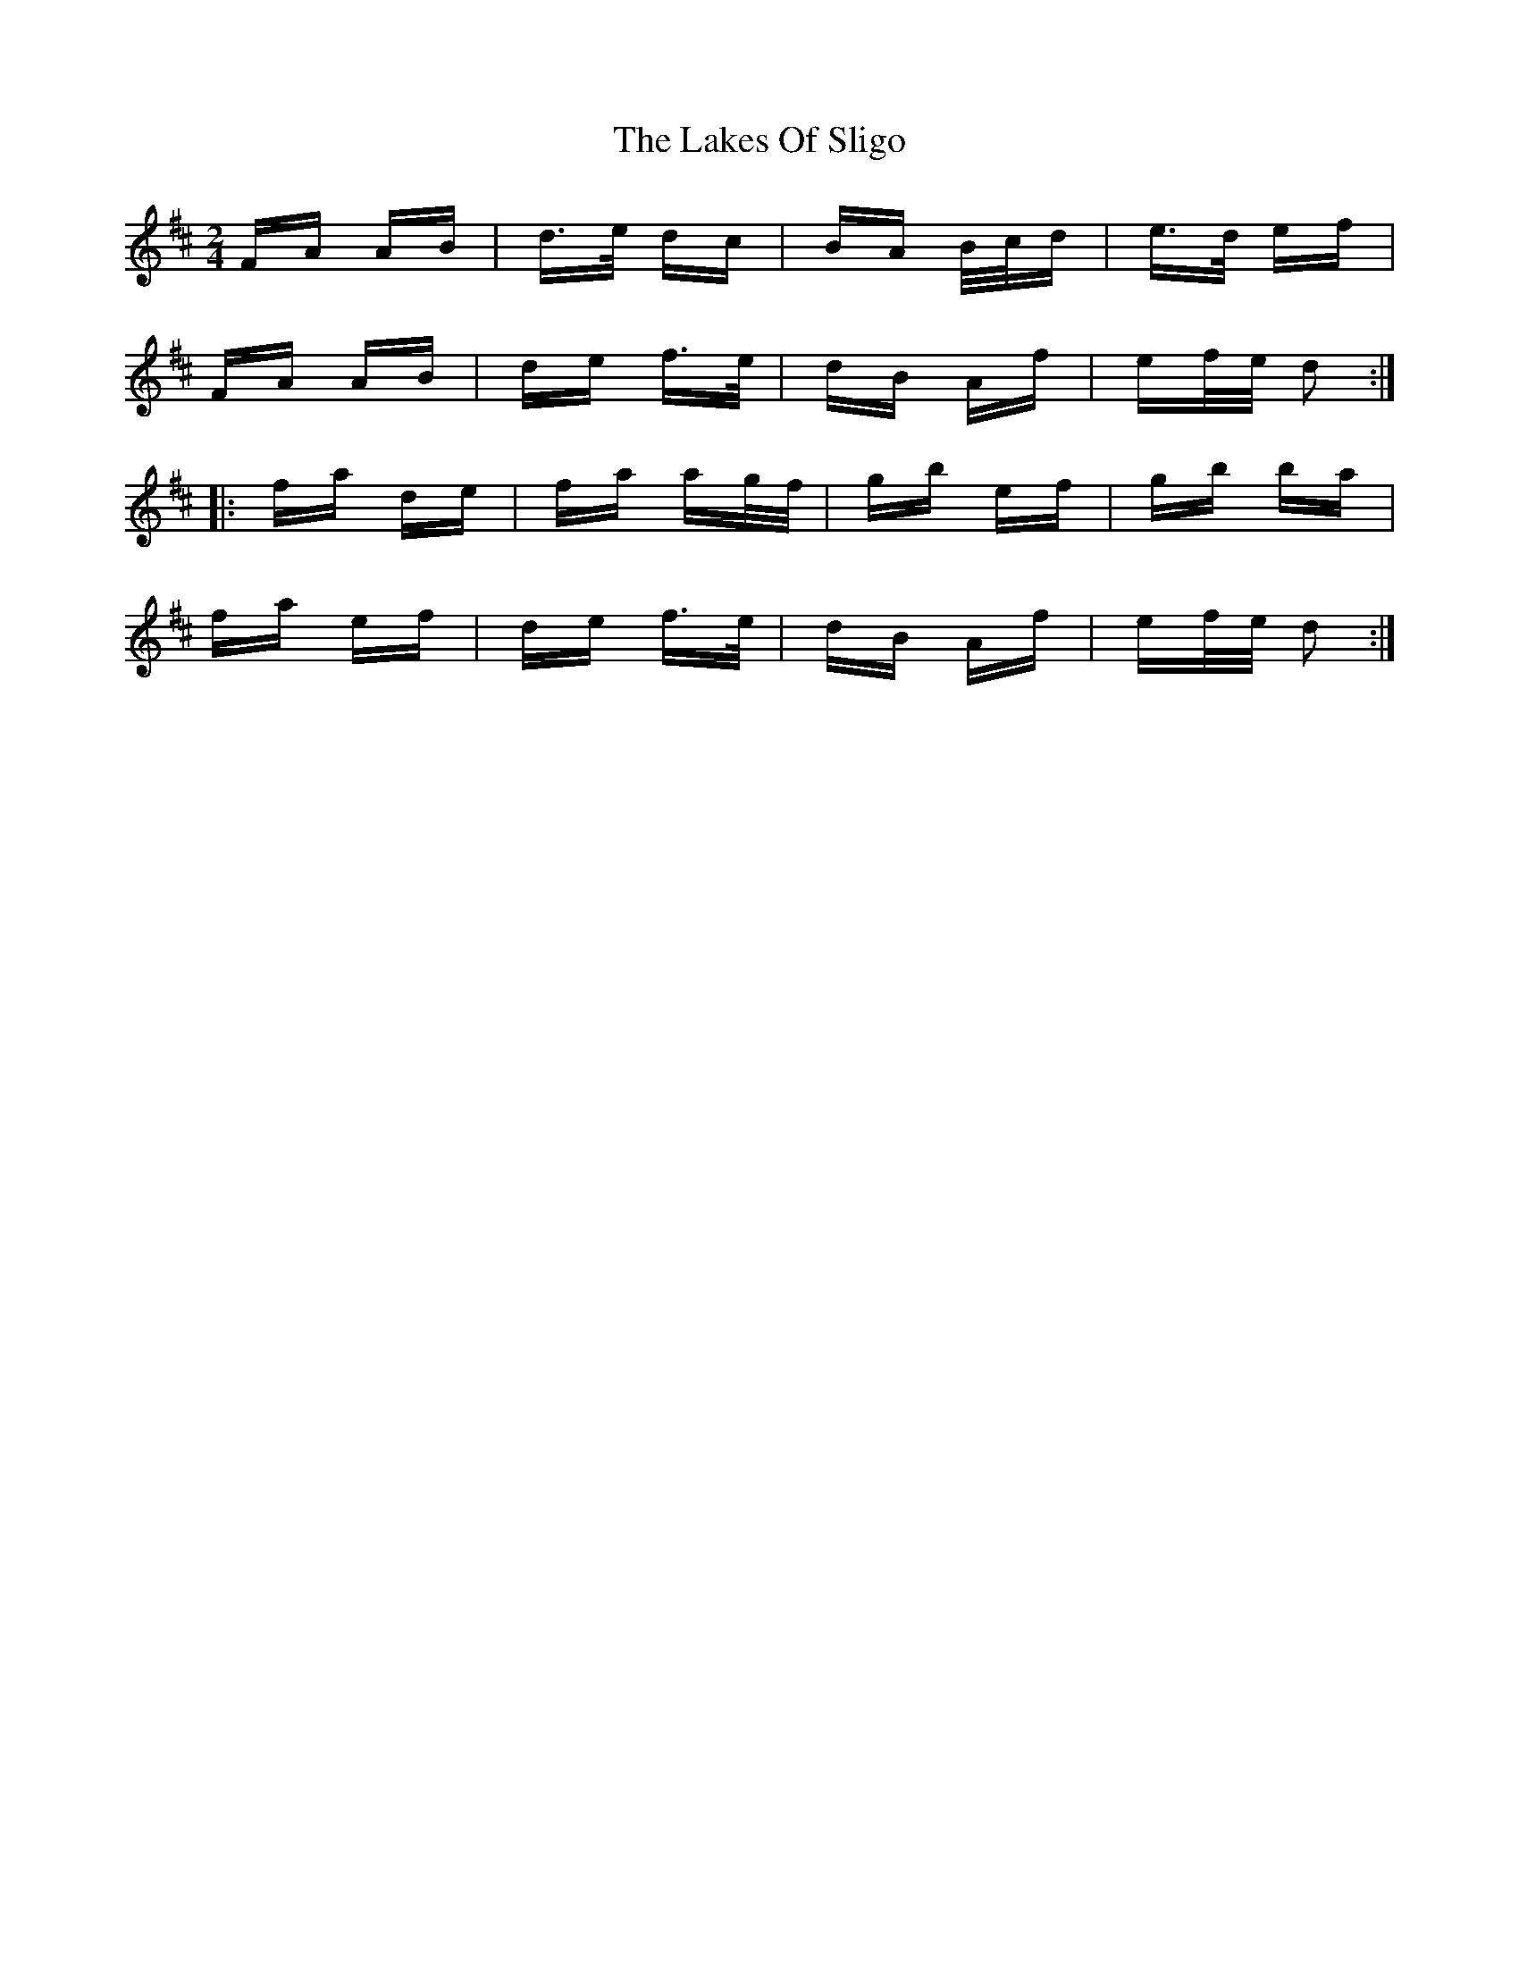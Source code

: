 X: 22675
T: Lakes Of Sligo, The
R: polka
M: 2/4
K: Dmajor
FA AB|d>e dc|BA B/c/d|e>d ef|
FA AB|de f>e|dB Af|ef/e/ d2:|
|:fa de|fa ag/f/|gb ef|gb ba|
fa ef|de f>e|dB Af|ef/e/ d2:|


